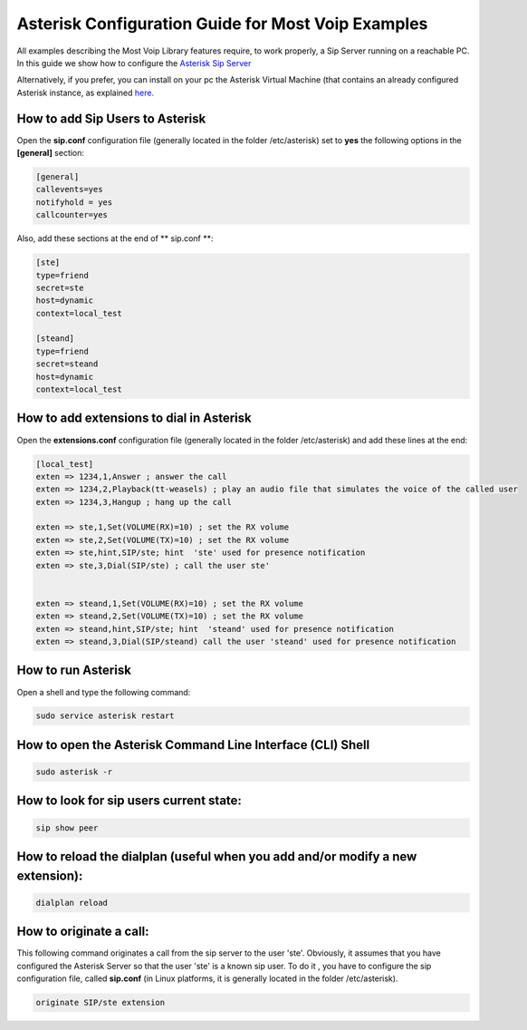 
Asterisk Configuration Guide for Most Voip Examples
===================================================

All examples describing the Most Voip Library features require, to work
properly, a Sip Server running on a reachable PC. In this guide we show
how to configure the `Asterisk Sip Server <http://www.asterisk.org/>`__

Alternatively, if you prefer, you can install on your pc the Asterisk Virtual Machine (that contains an already configured Asterisk instance, as explained `here. <./vm_asterisk_installation.html>`_ 

How to add Sip Users to Asterisk
~~~~~~~~~~~~~~~~~~~~~~~~~~~~~~~~

Open the **sip.conf** configuration file (generally located in the
folder /etc/asterisk) set to **yes** the following options in the
**[general]** section:


.. code-block:: python

	[general]
	callevents=yes 
	notifyhold = yes
	callcounter=yes

Also, add these sections at the end of ** sip.conf **:

.. code-block:: python

	[ste]
	type=friend
	secret=ste
	host=dynamic
	context=local_test

	[steand]
	type=friend
	secret=steand
	host=dynamic
	context=local_test

How to add extensions to dial in Asterisk
~~~~~~~~~~~~~~~~~~~~~~~~~~~~~~~~~~~~~~~~~

Open the **extensions.conf** configuration file (generally located in
the folder /etc/asterisk) and add these lines at the end:

.. code-block:: python

	[local_test]
	exten => 1234,1,Answer ; answer the call
	exten => 1234,2,Playback(tt-weasels) ; play an audio file that simulates the voice of the called user
	exten => 1234,3,Hangup ; hang up the call
	
	exten => ste,1,Set(VOLUME(RX)=10) ; set the RX volume 
	exten => ste,2,Set(VOLUME(TX)=10) ; set the RX volume 
	exten => ste,hint,SIP/ste; hint  'ste' used for presence notification 
	exten => ste,3,Dial(SIP/ste) ; call the user ste' 
	
	
	exten => steand,1,Set(VOLUME(RX)=10) ; set the RX volume  
	exten => steand,2,Set(VOLUME(TX)=10) ; set the RX volume  
	exten => steand,hint,SIP/ste; hint  'steand' used for presence notification 
	exten => steand,3,Dial(SIP/steand) call the user 'steand' used for presence notification

How to run Asterisk
~~~~~~~~~~~~~~~~~~~

Open a shell and type the following command:

.. code-block:: python

	sudo service asterisk restart

How to open the Asterisk Command Line Interface (CLI) Shell
~~~~~~~~~~~~~~~~~~~~~~~~~~~~~~~~~~~~~~~~~~~~~~~~~~~~~~~~~~~

.. code-block:: python

	sudo asterisk -r

How to look for sip users current state:
~~~~~~~~~~~~~~~~~~~~~~~~~~~~~~~~~~~~~~~~

.. code-block:: python

	sip show peer 

How to reload the dialplan (useful when you add and/or modify a new extension):
~~~~~~~~~~~~~~~~~~~~~~~~~~~~~~~~~~~~~~~~~~~~~~~~~~~~~~~~~~~~~~~~~~~~~~~~~~~~~~~

.. code-block:: python

	dialplan reload

How to originate a call:
~~~~~~~~~~~~~~~~~~~~~~~~

This following command originates a call from the sip server to the user
'ste'. Obviously, it assumes that you have configured the Asterisk
Server so that the user 'ste' is a known sip user. To do it , you have
to configure the sip configuration file, called **sip.conf** (in Linux
platforms, it is generally located in the folder /etc/asterisk).

.. code-block:: python

	originate SIP/ste extension
